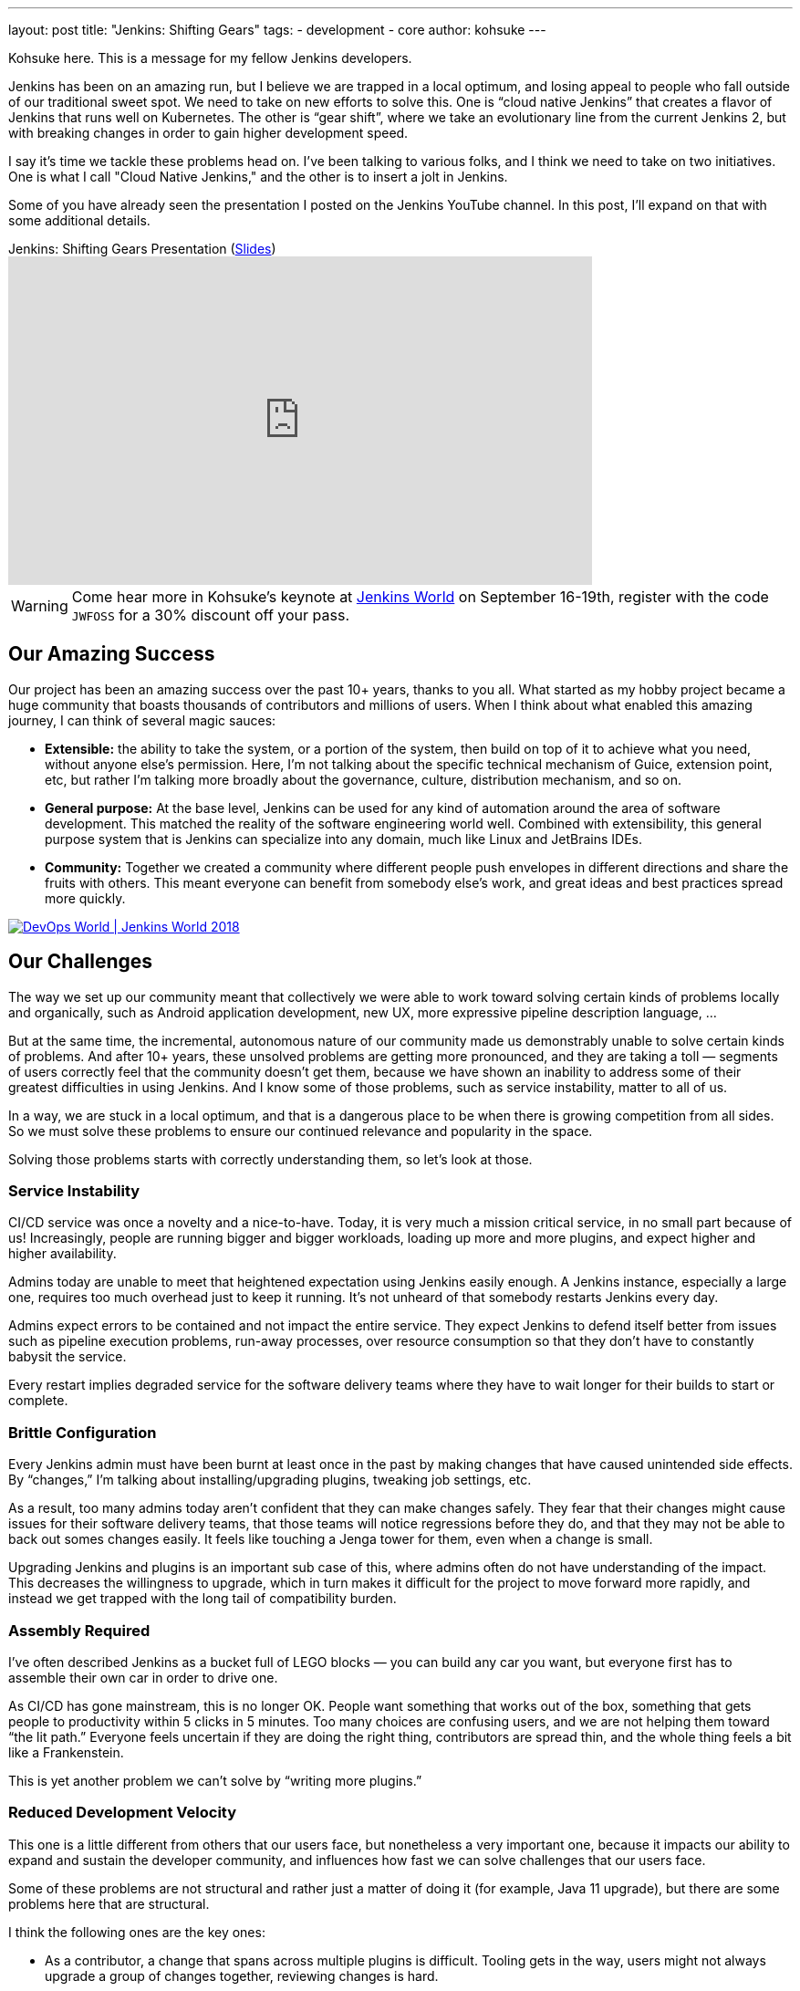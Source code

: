 ---
layout: post
title: "Jenkins: Shifting Gears"
tags:
- development
- core
author: kohsuke
---


Kohsuke here. This is a message for my fellow Jenkins developers.

Jenkins has been on an amazing run, but I believe we are trapped in a local optimum, and losing appeal to people who fall outside of our traditional sweet spot.
We need to take on new efforts to solve this. One is “cloud native Jenkins” that creates a flavor of Jenkins that runs well on Kubernetes.
The other is “gear shift”, where we take an evolutionary line from the current Jenkins 2, but with breaking changes in order to gain higher development speed.

I say it's time we tackle these problems head on. I've been talking to various folks, and I think we need to take on two initiatives.
One is what I call "Cloud Native Jenkins," and the other is to insert a jolt in Jenkins.

Some of you have already seen the presentation I posted on the Jenkins YouTube channel.  In this post, I'll expand on that with some additional details.

.Jenkins: Shifting Gears Presentation (https://drive.google.com/open?id=160LjRKw42XXuXT2n4j8BLCzsSL5z2m2_[Slides])
video::CgasN3icZp0[youtube, width=640, height=360]

[WARNING]
--
Come hear more in Kohsuke's keynote at
link:https://www.cloudbees.com/devops-world[Jenkins World] on September 16-19th,
register with the code `JWFOSS` for a 30% discount off your pass.
--


== Our Amazing Success

Our project has been an amazing success over the past 10+ years, thanks to you all. What started as my hobby project became a huge community that boasts thousands of contributors and millions of users.
When I think about what enabled this amazing journey, I can think of several magic sauces:

* **Extensible:**
  the ability to take the system, or a portion of the system, then build on top of it to achieve what you need, without anyone else’s permission.
  Here, I’m not talking about the specific technical mechanism of Guice, extension point, etc, but rather I’m talking more broadly about the governance, culture, distribution mechanism, and so on.
* **General purpose:**
  At the base level, Jenkins can be used for any kind of automation around the area of software development.
  This matched the reality of the software engineering world well.
  Combined with extensibility, this general purpose system that is Jenkins can specialize into any domain, much like Linux and JetBrains IDEs.
* **Community:**
  Together we created a community where different people push envelopes in different directions and share the fruits with others.
  This meant everyone can benefit from somebody else’s work, and great ideas and best practices spread more quickly.

image::/images/conferences/devops-world-2018.jpg[DevOps World | Jenkins World 2018, float="right", link="https://www.cloudbees.com/devops-world"]

== Our Challenges

The way we set up our community meant that collectively we were able to work toward solving certain kinds of problems locally and organically, such as Android application development, new UX, more expressive pipeline description language, ...

But at the same time, the incremental, autonomous nature of our community made us demonstrably unable to solve certain kinds of problems.
And after 10+ years, these unsolved problems are getting more pronounced, and they are taking a toll — segments of users correctly feel that the community doesn’t get them, because we have shown an inability to address some of their greatest difficulties in using Jenkins.
And I know some of those problems, such as service instability, matter to all of us.

In a way, we are stuck in a local optimum, and that is a dangerous place to be when there is growing competition from all sides.
So we must solve these problems to ensure our continued relevance and popularity in the space.

Solving those problems starts with correctly understanding them, so let’s look at those.

=== Service Instability

CI/CD service was once a novelty and a nice-to-have.
Today, it is very much a mission critical service, in no small part because of us!
Increasingly, people are running bigger and bigger workloads, loading up more and more plugins, and expect higher and higher availability.

Admins today are unable to meet that heightened expectation using Jenkins easily enough.
A Jenkins instance, especially a large one, requires too much overhead just to keep it running.
It’s not unheard of that somebody restarts Jenkins every day.

Admins expect errors to be contained and not impact the entire service.
They expect Jenkins to defend itself better from issues such as pipeline execution problems, run-away processes, over resource consumption so that they don’t have to constantly babysit the service.

Every restart implies degraded service for the software delivery teams where they have to wait longer for their builds to start or complete.

=== Brittle Configuration

Every Jenkins admin must have been burnt at least once in the past by making changes that have caused unintended side effects.
By “changes,” I’m talking about installing/upgrading plugins, tweaking job settings, etc.

As a result, too many admins today aren’t confident that they can make changes safely.
They fear that their changes might cause issues for their software delivery teams, that those teams will notice regressions before they do, and that they may not be able to back out somes changes easily.
It feels like touching a Jenga tower for them, even when a change is small.

Upgrading Jenkins and plugins is an important sub case of this, where admins often do not have understanding of the impact.
This decreases the willingness to upgrade, which in turn makes it difficult for the project to move forward more rapidly, and instead we get trapped with the long tail of compatibility burden.

=== Assembly Required

I’ve often described Jenkins as a bucket full of LEGO blocks — you can build any car you want, but everyone first has to assemble their own car in order to drive one.

As CI/CD has gone mainstream, this is no longer OK.
People want something that works out of the box, something that gets people to productivity within 5 clicks in 5 minutes.
Too many choices are confusing users, and we are not helping them toward “the lit path.”
Everyone feels uncertain if they are doing the right thing, contributors are spread thin, and the whole thing feels a bit like a Frankenstein.

This is yet another problem we can’t solve by “writing more plugins.”

=== Reduced Development Velocity

This one is a little different from others that our users face, but nonetheless a very important one, because it impacts our ability to expand and sustain the developer community, and influences how fast we can solve challenges that our users face.

Some of these problems are not structural and rather just a matter of doing it (for example, Java 11 upgrade), but there are some problems here that are structural.

I think the following ones are the key ones:

* As a contributor, a change that spans across multiple plugins is difficult.
  Tooling gets in the way, users might not always upgrade a group of changes together, reviewing changes is hard.
* As a contributor, the tests that we have do not give me enough confidence to ship code.
  Not enough of them run automatically, coverage is shallow, and there just isn’t anything like production workload of real users/customers.

These core problems create other downstream problems, for example:

* As a non-regular contributor, what I think of as a small and reasonable change takes forever and a 100 comments going back & forth to get in. I get discouraged from ever doing it again.
* As a regular contributor, I feel people are throwing crap over the wall, and if they cause problems after a release, I’m on the hook to clean up that mess.
* As a user, I get a half-baked change that wreaks havoc, which results in loss of their confidence to Jenkins, an even slower pace of change, etc. This is a vicious cycle as it makes us even more conservative, and slow down the development velocity.

== Path Forward

In the past, my frustration and regret is that we couldn’t take on an effort of this magnitude.
But that is NO MORE!
As CTO of CloudBees, I’m excited that these challenges are important enough for CloudBees now that we want to solve these efforts within the Jenkins project.

I’ve been talking to many of you, and there are a number of existing efforts going on that touch this space already.
From there, the vision emerged is that we organize around two key efforts:

* Cloud Native Jenkins: a general purpose CI/CD engine that runs on Kubernetes, and embraces a fundamentally different architecture and extensibility mechanism.
* Jolt in Jenkins: continue the incremental trajectory of Jenkins 2 today, but with renegotiated “contract” with users to gain what we really need, such as faster pace of development and better stability.

=== Cloud Native Jenkins

In order to solve these problems that we can’t solve incrementally,
I’m proposing the “Cloud Native Jenkins” sub-project in the context of the
link:https://jenkins.io/sigs/cloud-native/[Cloud Native SIG]
with Carlos, who is the leader of this SIG.

We don’t have all the answers, that’s something we’ll discuss and figure out collectively, but based on numerous conversations with various folks, I think there are many clear pieces of puzzles.

==== Kubernetes as the Runtime

Just like Java was the winning server application platform in the early 2000s, today, Kubernetes is the dominant, winning platform.
Cloud Native Jenkins should embrace the paradigm this new platform encourages. For example,

* Serverless / function-as-a-service build execution (ala
  link:https://groups.google.com/forum/#!topic/jenkinsci-dev/gjz3CDhi-kk[Jenkinsfile runner])
  that are isolated.
* Various pieces of functionalities deployed as separate microservices.
* Services interacting through
  link:https://kubernetes.io/docs/concepts/extend-kubernetes/api-extension/custom-resources/[Kubernetes CRDs]
  in order to promote better reuse and composability.

These are the design principles that enable highly desirable properties like infinite scalability, pay-as-you-go cost model, immutability, zero down time operability, etc.

==== New Extensibility Mechanism

We need to introduce a new mechanism of extensibility in order to retain the magic sauces, and continue our incredible ecosystem.

For example, microservice or container-based extensibility avoids the service instability problem (ala
link:https://github.com/knative/docs/blob/master/docs/build/builder-contract.md[Knative builder]
and the
link:https://github.com/jglick/jk--[userspace-scm] work.)
Pipeline shared libraries is another example that concretely shows how extensibility mechanism can go beyond plugin, though it hasn’t fully flourished as one just yet.

==== Data on Cloud Managed Data Services

The long-term data storage must be moved from the file system to data services backed by cloud managed services, in order to achieve high availability and horizontal scalability, without burdening admins with additional operational responsibilities.

==== Configuration as Code

link:https://jenkins.io/projects/jcasc/[Jenkins Configuration as Code]
has been incredibly well received, in part because it helps to solve some of the brittle configuration problems.
In Cloud Native Jenkins, JCasC must play a more central role, which in turn also helps us reduce the surface area for Blue Ocean to cover by eliminating many configuration screens.

==== Evergreen

link:https://github.com/jenkinsci/jep/blob/master/jep/300/README.adoc[Jenkins Evergreen]
is another well received effort that’s already underway, which aims to solve the brittleness problem and developer velocity problem. This is a key piece of the puzzle that allows us to move faster without throwing users under the bus.

==== Secure by Default Design

Over the past years, we’ve learned that several different areas of Jenkins codebase, such as Remoting, are inherently prone to security vulnerabilities because of their design. Cloud Native Jenkins must address those problems by flipping those to “secure by design.”

==== Following Footsteps of Jenkins X

link:https://jenkins-x.io[Jenkins X]
has been pioneering the use of Jenkins on Kubernetes for a while now, and it has been very well received, too.
So naturally, part of the aim of Cloud Native Jenkins is to grow and morph Jenkins into a shape that really works well for Jenkins X.
Cloud Native Jenkins will be the general purpose CI/CD engine that runs on Kubernetes, which Jenkins X uses to create an opinionated CD experience for developing cloud native apps.

==== All The Same Good Things, with New Foundation

And then on top of these foundations, we need to rebuild or transplant all the good things that people love about Jenkins today, and all the good things people expect, such as:

* **Great “batteries included” onboarding experience**  for new users, where we are present in all the marketplaces, 5 clicks to get going and easy integration with key services.
* **Modern lovable UX** in the direction of front-end web apps that Blue Ocean pioneered.
* **General purpose software** that is useful for all sorts of software development.

==== Cloud Native Jenkins MVP

As I wrote, a number of good efforts are already ongoing today. Thus in order to get this effort off the ground, I believe the first MVP that we aim toward is pretty clear, which is to build a function-as-a-service style Jenkins build engine  that can be used underneath Jenkins X.

Cloud Native Jenkins MVP combines the spirits of Jenkins Pipeline, Jenkins Evergreen, Jenkinsfile Runner, and Jenkins Configuration as Code.
It consists of:

* **Webhook receiver:**
  a service that receives webhooks from GitHub and triggers a build engine.
* **Build Engine:**
  take Jenkinsfile Runner and evolve it so that it can run as a “function” that carries out a pipeline execution, with some CasC sprinkled together in order to control Jenkins configuration and plugins  used.
  This way, Jenkinsfile works as-is for the most part.
* **Continuously delivered through Evergreen:**
  It allows us to solve the combinatorial version explosion problem, allow us to develop changes that span multiple plugins faster, and develop changes more confidently.
  Of all the projects out there, ours should be the community that believes in the value of Continuous Delivery and Evergreen is how we bring continuous delivery to the development of Cloud Native Jenkins itself.

This solves some of the key challenges listed above that are really hard to achieve today, so it’s already incredibly useful.

The catch is that this MVP has no GUI. There’s no Blue Ocean UI to look at. No parsing of test reports, no build history. It uses no persistent volumes, it keeps no record of builds. The only thing permanent at the end of a build is whatever data is pushed out from Jenkins Pipeline, such as images pushed to a Docker registry, email notifications, and GitHub commit status updates.  Load of other features in Jenkins will not be available here.

This is not that far from how some sophisticated users are deploying Jenkins today. All in all, I think this is the right trade off for the first MVP. As you can see, we have most of the pieces already.

From here, the build engine will get continuously more polished and more cloud native, other services will get added to regain features that were  lost, new extensibility will get introduced to reduce the role of current in-VM plugins, and so on.

=== Jolt in Jenkins

Cloud Native Jenkins is a major effort and in particular initially it’s not usable for everyone; it only targets a subset of Jenkins functionalities, and it requires a platform whose adoption is still limited today.
So in parallel, we need to continue the incremental evolution of Jenkins 2, but in an accelerated speed. Said differently, we need to continue to serve the majority of production workload on Jenkins 2 today, but we are willing to break some stuff to gain what we really need, such as faster pace of development and better stability, in ways that were previously not possible. This requires us injecting a jolt in Jenkins.

==== Release Model Change

The kind of jolts that we need will almost certainly means we need to renegotiate the expectation around new releases with our users.
My inspiration source is what happened to the development of Java SE. It changed the release model and started moving faster, by shedding off more pieces faster, in ways that they haven’t done before.
Again, Jenkins Evergreen is the key piece that achieves this without throwing users under a bus, for the reasons I described in the Cloud Native MVP above.

==== Compatibility

This jolt is aimed to put us on a different footing, one where our current “forever compatibility” expectation does not hold. If that requires us to use a new major version number, such as Jenkins 3, or new major version number every N months, I’m open to that.

Of course, whatever move we do has to make sense to users. The accelerated pace of value delivery needs to justify any inconvenience we put on users, such as migration, breaking changes, and so on.

In practice, what that means is that we need to be largely compatible. We have to protect users’ investment into their existing job definitions as much as possible. We continue to run freestyle jobs, etc...

==== Ingredients

Other proposals CloudBees is putting forward with the intent to staff the effort are:

* **Configuration as Code:** accelerate that and make it a more central  part of Jenkins.
* **Developer experience improvements** through buildpack style auto-detection of project types.
* **Continued evolution of Jenkins Pipeline**
** There’s an effort going on to remove CPS execution of Pipeline and isolate any failures during pipeline execution.
** Continue to evolve Jenkins Pipeline toward the sweet spot that works well with the Cloud Native Jenkins effort.
** Continued tactical bug-by-bug improvements of Pipeline.
* **Evergreen:** I already talked about this above.
* **Plugin spring cleaning:** let’s actively guide users more toward the sweet spot of Jenkins and reduce our feature surface area, so that we can focus our contributors’ effort to important parts of Jenkins. I expect this to be a combination of governance and technical efforts.
* **Table stakes service integration:** let’s look at what kind of tablestake tool/service integrations today’s user need, and
link:https://www.dropbox.com/s/uvrx79d4wqbbv9i/JW%20contributor%20summit%20vision%20pitch.pptx?dl=0[see if we are meeting/exceeding the competition].
Where we fall short, let’s add/reimplement what are needed.

==== UI Effort

The Web UI will be likely done differently in Cloud Native Jenkins, as its own app and not a plugin in Jenkins. JCasC will also play a bigger role in Cloud Native Jenkins, reducing UI surface area from Jenkins.

Given that, CloudBees will reconsider where to spend its effort in Blue Ocean. The current work where parts of Blue Ocean are made reusable as NPM modules is one example that aligns well with this new vision.

== Conclusion

This document lays out the key directions and approaches in a broad stroke, which I discussed with a number of you in the past. Hopefully, this gives you the big picture of how I envision where to move Jenkins forward, not just as the creator of Jenkins but as the CTO of CloudBees, who employs a number of key contributors to the Jenkins project.


[WARNING]
--
Come meet Kohsuke and chat with him about the direction of Jenkins at
link:https://www.cloudbees.com/devops-world[Jenkins World] on September 16-19th,
register with the code `JWFOSS` for a 30% discount off your pass.
--
